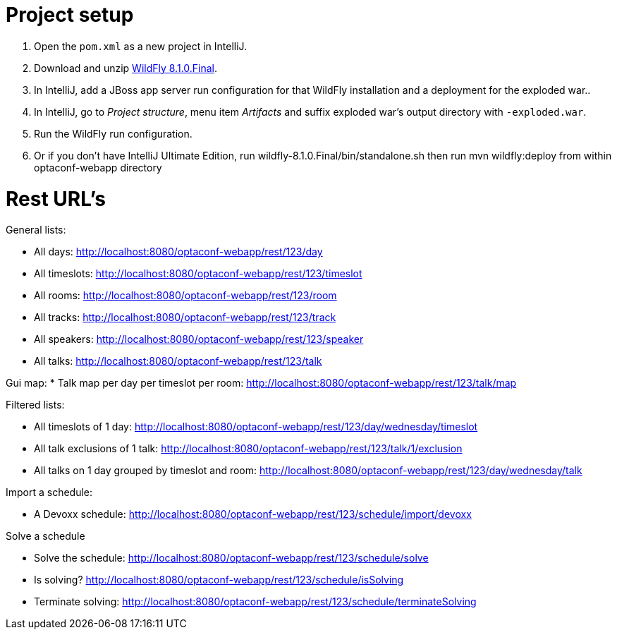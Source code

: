 = Project setup

. Open the `pom.xml` as a new project in IntelliJ.
. Download and unzip http://wildfly.org/[WildFly 8.1.0.Final].
. In IntelliJ, add a JBoss app server run configuration for that WildFly installation and a deployment for the exploded war..
. In IntelliJ, go to _Project structure_, menu item _Artifacts_ and suffix exploded war's output directory with `-exploded.war`.
. Run the WildFly run configuration.
. Or if you don't have IntelliJ Ultimate Edition, run wildfly-8.1.0.Final/bin/standalone.sh then run mvn wildfly:deploy from within optaconf-webapp directory

= Rest URL's

General lists:

* All days: http://localhost:8080/optaconf-webapp/rest/123/day
* All timeslots: http://localhost:8080/optaconf-webapp/rest/123/timeslot
* All rooms: http://localhost:8080/optaconf-webapp/rest/123/room
* All tracks: http://localhost:8080/optaconf-webapp/rest/123/track
* All speakers: http://localhost:8080/optaconf-webapp/rest/123/speaker
* All talks: http://localhost:8080/optaconf-webapp/rest/123/talk

Gui map:
* Talk map per day per timeslot per room: http://localhost:8080/optaconf-webapp/rest/123/talk/map

Filtered lists:

* All timeslots of 1 day: http://localhost:8080/optaconf-webapp/rest/123/day/wednesday/timeslot
* All talk exclusions of 1 talk: http://localhost:8080/optaconf-webapp/rest/123/talk/1/exclusion
* All talks on 1 day grouped by timeslot and room: http://localhost:8080/optaconf-webapp/rest/123/day/wednesday/talk

Import a schedule:

* A Devoxx schedule: http://localhost:8080/optaconf-webapp/rest/123/schedule/import/devoxx

Solve a schedule

* Solve the schedule: http://localhost:8080/optaconf-webapp/rest/123/schedule/solve
* Is solving? http://localhost:8080/optaconf-webapp/rest/123/schedule/isSolving
* Terminate solving: http://localhost:8080/optaconf-webapp/rest/123/schedule/terminateSolving
